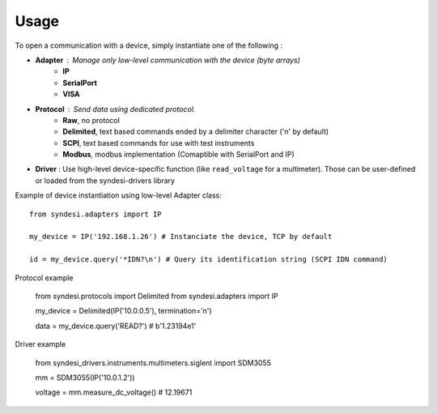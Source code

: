 Usage
-----

To open a communication with a device, simply instantiate one of the following :

* **Adapter** : Manage only low-level communication with the device (byte arrays)
    * **IP**
    * **SerialPort**
    * **VISA**
* **Protocol** : Send data using dedicated protocol.
    * **Raw**, no protocol
    * **Delimited**, text based commands ended by a delimiter character ('\n' by default)
    * **SCPI**, text based commands for use with test instruments
    * **Modbus**, modbus implementation (Comaptible with SerialPort and IP)
* **Driver** : Use high-level device-specific function (like ``read_voltage`` for a multimeter). Those can be user-defined or loaded from the syndesi-drivers library

Example of device instantiation using low-level Adapter class::

    from syndesi.adapters import IP

    my_device = IP('192.168.1.26') # Instanciate the device, TCP by default

    id = my_device.query('*IDN?\n') # Query its identification string (SCPI IDN command)

Protocol example

    from syndesi.protocols import Delimited
    from syndesi.adapters import IP

    my_device = Delimited(IP('10.0.0.5'), termination='\n')

    data = my_device.query('READ?')
    # b'1.23194e1'

Driver example

    from syndesi_drivers.instruments.multimeters.siglent import SDM3055

    mm = SDM3055(IP('10.0.1.2'))

    voltage = mm.measure_dc_voltage()
    # 12.19671

